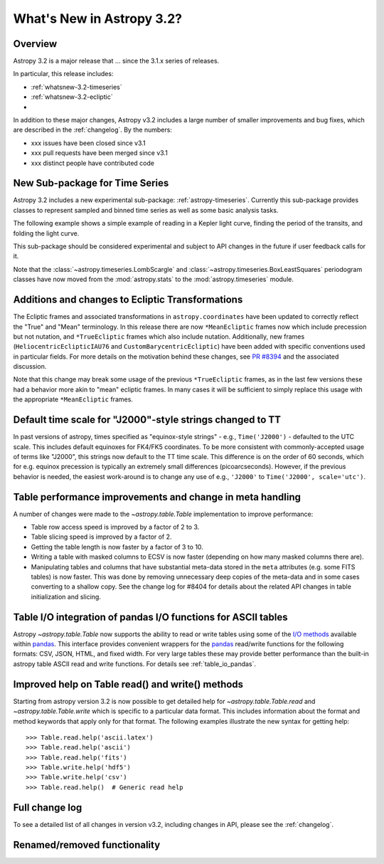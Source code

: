 .. doctest-skip-all

.. _whatsnew-3.2:

**************************
What's New in Astropy 3.2?
**************************

Overview
========

Astropy 3.2 is a major release that ...  since
the 3.1.x series of releases.

In particular, this release includes:

* :ref:`whatsnew-3.2-timeseries`
* :ref:`whatsnew-3.2-ecliptic`
*

In addition to these major changes, Astropy v3.2 includes a large number of
smaller improvements and bug fixes, which are described in the
:ref:`changelog`. By the numbers:

* xxx issues have been closed since v3.1
* xxx pull requests have been merged since v3.1
* xxx distinct people have contributed code

.. _whatsnew-3.2-timeseries:

New Sub-package for Time Series
===============================

Astropy 3.2 includes a new experimental sub-package: :ref:`astropy-timeseries`.
Currently this sub-package provides classes to represent sampled and binned
time series as well as some basic analysis tasks.

The following example shows a simple example of reading in a Kepler light curve,
finding the period of the transits, and folding the light curve.

.. plot::
   :include-source:
   :context: reset

   import numpy as np
   import matplotlib.pyplot as plt
   from astropy.timeseries import TimeSeries
   from astropy.utils.data import get_pkg_data_filename
   from astropy import units as u

   filename = get_pkg_data_filename('timeseries/kplr010666592-2009131110544_slc.fits')
   ts = TimeSeries.read(filename, format='kepler.fits')

   plt.figure(figsize=(10,5))

   # Show the original light curve
   plt.subplot(1, 2, 1)
   plt.plot(ts.time.mjd, ts['sap_flux'], 'k.', markersize=1)
   plt.xlabel('Barycentric Modified Julian Date')
   plt.ylabel('SAP Flux (e-/s)')

   # Find the transit period and fold the light curve
   from astropy.timeseries import BoxLeastSquares
   periodogram = BoxLeastSquares.from_timeseries(ts, 'sap_flux')
   results = periodogram.autopower(0.2 * u.day)
   best = np.argmax(results.power)
   ts_folded = ts.fold(period=results.period[best],
                       midpoint_epoch=results.transit_time[best])

   # Show the folded light curve
   plt.subplot(1, 2, 2)
   plt.plot(ts_folded.time.jd, ts_folded['sap_flux'], 'k.', markersize=1)
   plt.xlabel('Time relative to epoch (days)')
   plt.gca().get_yaxis().set_visible(False)

This sub-package should be considered experimental and subject to API changes in
the future if user feedback calls for it.

Note that the :class:`~astropy.timeseries.LombScargle` and
:class:`~astropy.timeseries.BoxLeastSquares` periodogram classes have now moved
from the :mod:`astropy.stats` to the :mod:`astropy.timeseries` module.

.. _whatsnew-3.2-ecliptic:

Additions and changes to Ecliptic Transformations
=================================================

The Ecliptic frames and associated transformations in ``astropy.coordinates``
have been updated to correctly reflect the "True" and "Mean" terminology. In
this release there are now ``*MeanEcliptic`` frames now which include precession but
not nutation, and ``*TrueEcliptic`` frames which also include nutation.
Additionally, new frames (``HeliocentricEclipticIAU76`` and
``CustomBarycentricEcliptic``) have been added with specific conventions used in
particular fields. For more details on the motivation behind these changes, see
`PR #8394 <https://github.com/astropy/astropy/pull/8394>`_ and the associated
discussion.

Note that this change may break some usage of the previous ``*TrueEcliptic``
frames, as in the last few versions these had a behavior more akin to "mean"
ecliptic frames.  In many cases it will be sufficient to simply replace this
usage with the appropriate ``*MeanEcliptic`` frames.

.. _whatsnew-3.2-tt:

Default time scale for "J2000"-style strings changed to TT
==========================================================

In past versions of astropy, times specified as "equinox-style strings" - e.g.,
``Time('J2000')`` - defaulted to the UTC scale.  This includes default equinoxes
for FK4/FK5 coordinates. To be more consistent with commonly-accepted usage of
terms like "J2000", this strings now default to the TT time scale. This
difference is on the order of 60 seconds, which for e.g. equinox precession is
typically an extremely small differences (picoarcseconds).  However, if the
previous behavior is needed, the easiest work-around is to change any use of
e.g., ``'J2000'`` to ``Time('J2000', scale='utc')``.

Table performance improvements and change in meta handling
==========================================================

A number of changes were made to the `~astropy.table.Table` implementation to
improve performance:

- Table row access speed is improved by a factor of 2 to 3.
- Table slicing speed is improved by a factor of 2.
- Getting the table length is now faster by a factor of 3 to 10.
- Writing a table with masked columns to ECSV is now faster (depending
  on how many masked columns there are).
- Manipulating tables and columns that have substantial meta-data stored in
  the ``meta`` attributes (e.g. some FITS tables) is now faster.  This was
  done by removing unnecessary deep copies of the meta-data and in some
  cases converting to a shallow copy.  See the change log for #8404 for details
  about the related API changes in table initialization and slicing.

Table I/O integration of pandas I/O functions for ASCII tables
==============================================================

Astropy `~astropy.table.Table` now supports the ability to read or write tables
using some of the
`I/O methods <https://pandas.pydata.org/pandas-docs/stable/user_guide/io.html>`_
available within `pandas <http://pandas.pydata.org/>`_.  This interface provides
convenient wrappers for the `pandas <http://pandas.pydata.org/>`_ read/write
functions for the following formats: CSV, JSON, HTML, and fixed width.
For very large tables these may provide better performance than the built-in
astropy table ASCII read and write functions.  For details see :ref:`table_io_pandas`.

Improved help on Table read() and write() methods
=================================================

Starting from astropy version 3.2 is now possible to get detailed help for
`~astropy.table.Table.read` and `~astropy.table.Table.write` which is
specific to a particular data format.  This includes information about
the format and method keywords that apply only for that format.  The
following examples illustrate the new syntax for getting help::

  >>> Table.read.help('ascii.latex')
  >>> Table.read.help('ascii')
  >>> Table.read.help('fits')
  >>> Table.write.help('hdf5')
  >>> Table.write.help('csv')
  >>> Table.read.help()  # Generic read help

Full change log
===============

To see a detailed list of all changes in version v3.2, including changes in
API, please see the :ref:`changelog`.


Renamed/removed functionality
=============================
